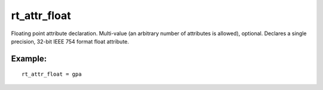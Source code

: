 rt\_attr\_float
~~~~~~~~~~~~~~~

Floating point attribute declaration. Multi-value (an arbitrary number
of attributes is allowed), optional. Declares a single precision, 32-bit
IEEE 754 format float attribute.

Example:
^^^^^^^^

::


    rt_attr_float = gpa

